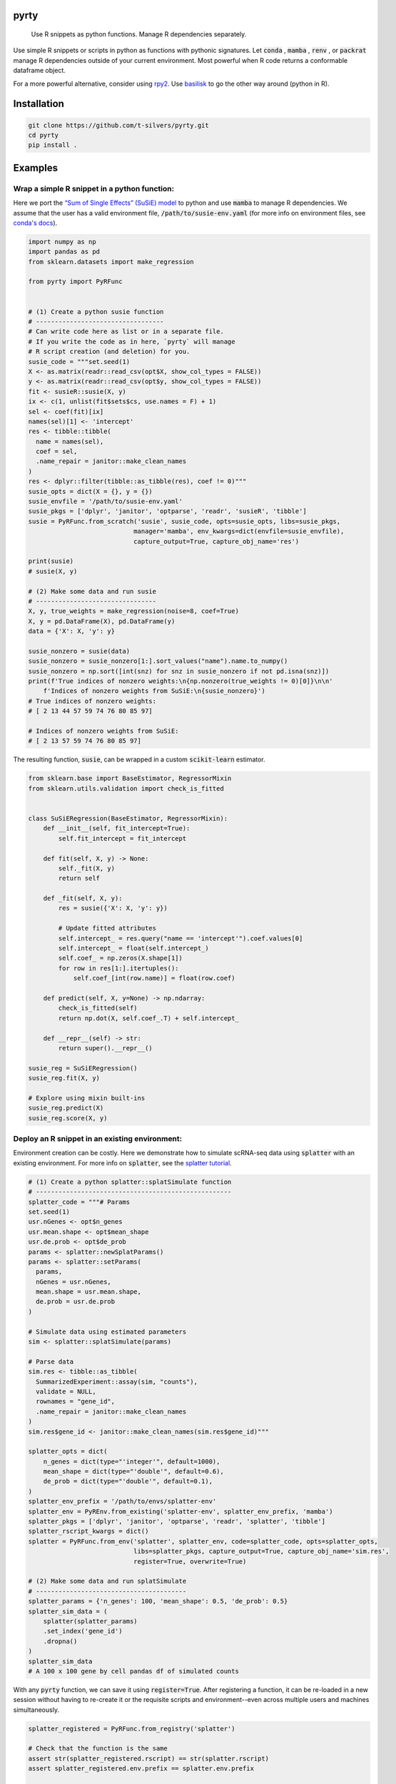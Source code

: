 .. image:: https://img.shields.io/badge/-PyScaffold-005CA0?logo=pyscaffold
    :alt: Project generated with PyScaffold
    :target: https://pyscaffold.org/

=====
pyrty
=====


    Use R snippets as python functions. Manage R dependencies separately.


Use simple R snippets or scripts in python as functions with pythonic signatures. Let :code:`conda` , :code:`mamba` , :code:`renv` , or :code:`packrat` manage R dependencies outside of your current environment. Most powerful when R code returns a conformable dataframe object.

For a more powerful alternative, consider using `rpy2`_. Use `basilisk`_ to go the other way around (python in R).

.. _rpy2: https://rpy2.github.io/doc/latest/html/index.html
.. _basilisk: https://www.bioconductor.org/packages/release/bioc/html/basilisk.html


=================
Installation
=================

.. code-block:: bash

    git clone https://github.com/t-silvers/pyrty.git
    cd pyrty
    pip install .

==========
Examples
==========

Wrap a simple R snippet in a python function:
================================================

Here we port the `“Sum of Single Effects” (SuSiE) model`_ to python and use :code:`mamba` to manage R dependencies. We assume that the user has a valid environment file, :code:`/path/to/susie-env.yaml` (for more info on environment files, see `conda's docs`_).

.. code-block:: python

    import numpy as np
    import pandas as pd
    from sklearn.datasets import make_regression

    from pyrty import PyRFunc


    # (1) Create a python susie function
    # ----------------------------------
    # Can write code here as list or in a separate file.
    # If you write the code as in here, `pyrty` will manage
    # R script creation (and deletion) for you.
    susie_code = """set.seed(1)
    X <- as.matrix(readr::read_csv(opt$X, show_col_types = FALSE))
    y <- as.matrix(readr::read_csv(opt$y, show_col_types = FALSE))
    fit <- susieR::susie(X, y)
    ix <- c(1, unlist(fit$sets$cs, use.names = F) + 1)
    sel <- coef(fit)[ix]
    names(sel)[1] <- 'intercept'
    res <- tibble::tibble(
      name = names(sel),
      coef = sel,
      .name_repair = janitor::make_clean_names
    )
    res <- dplyr::filter(tibble::as_tibble(res), coef != 0)"""
    susie_opts = dict(X = {}, y = {})
    susie_envfile = '/path/to/susie-env.yaml'
    susie_pkgs = ['dplyr', 'janitor', 'optparse', 'readr', 'susieR', 'tibble']
    susie = PyRFunc.from_scratch('susie', susie_code, opts=susie_opts, libs=susie_pkgs,
                                manager='mamba', env_kwargs=dict(envfile=susie_envfile),
                                capture_output=True, capture_obj_name='res')

    print(susie)
    # susie(X, y)

    # (2) Make some data and run susie
    # --------------------------------
    X, y, true_weights = make_regression(noise=8, coef=True)
    X, y = pd.DataFrame(X), pd.DataFrame(y)
    data = {'X': X, 'y': y}

    susie_nonzero = susie(data)
    susie_nonzero = susie_nonzero[1:].sort_values("name").name.to_numpy()
    susie_nonzero = np.sort([int(snz) for snz in susie_nonzero if not pd.isna(snz)])
    print(f'True indices of nonzero weights:\n{np.nonzero(true_weights != 0)[0]}\n\n'
        f'Indices of nonzero weights from SuSiE:\n{susie_nonzero}')
    # True indices of nonzero weights:
    # [ 2 13 44 57 59 74 76 80 85 97]

    # Indices of nonzero weights from SuSiE:
    # [ 2 13 57 59 74 76 80 85 97]

The resulting function, :code:`susie`, can be wrapped in a custom :code:`scikit-learn` estimator.

.. code-block:: python

    from sklearn.base import BaseEstimator, RegressorMixin
    from sklearn.utils.validation import check_is_fitted


    class SuSiERegression(BaseEstimator, RegressorMixin):
        def __init__(self, fit_intercept=True):
            self.fit_intercept = fit_intercept

        def fit(self, X, y) -> None:
            self._fit(X, y)
            return self

        def _fit(self, X, y):
            res = susie({'X': X, 'y': y})
            
            # Update fitted attributes
            self.intercept_ = res.query("name == 'intercept'").coef.values[0]
            self.intercept_ = float(self.intercept_)
            self.coef_ = np.zeros(X.shape[1])
            for row in res[1:].itertuples():
                self.coef_[int(row.name)] = float(row.coef)
            
        def predict(self, X, y=None) -> np.ndarray:
            check_is_fitted(self)
            return np.dot(X, self.coef_.T) + self.intercept_

        def __repr__(self) -> str:
            return super().__repr__()

    susie_reg = SuSiERegression()
    susie_reg.fit(X, y)

    # Explore using mixin built-ins
    susie_reg.predict(X)
    susie_reg.score(X, y)


Deploy an R snippet in an existing environment:
=====================================================

Environment creation can be costly. Here we demonstrate how to simulate scRNA-seq data using :code:`splatter` with an existing environment. For more info on :code:`splatter`, see the `splatter tutorial`_.

.. code-block:: python

    # (1) Create a python splatter::splatSimulate function
    # ----------------------------------------------------
    splatter_code = """# Params
    set.seed(1)
    usr.nGenes <- opt$n_genes
    usr.mean.shape <- opt$mean_shape
    usr.de.prob <- opt$de_prob
    params <- splatter::newSplatParams()
    params <- splatter::setParams(
      params,
      nGenes = usr.nGenes,
      mean.shape = usr.mean.shape,
      de.prob = usr.de.prob
    )

    # Simulate data using estimated parameters
    sim <- splatter::splatSimulate(params)

    # Parse data
    sim.res <- tibble::as_tibble(
      SummarizedExperiment::assay(sim, "counts"),
      validate = NULL,
      rownames = "gene_id",
      .name_repair = janitor::make_clean_names
    )
    sim.res$gene_id <- janitor::make_clean_names(sim.res$gene_id)"""

    splatter_opts = dict(
        n_genes = dict(type="'integer'", default=1000),
        mean_shape = dict(type="'double'", default=0.6),
        de_prob = dict(type="'double'", default=0.1),
    )
    splatter_env_prefix = '/path/to/envs/splatter-env'
    splatter_env = PyREnv.from_existing('splatter-env', splatter_env_prefix, 'mamba')
    splatter_pkgs = ['dplyr', 'janitor', 'optparse', 'readr', 'splatter', 'tibble']
    splatter_rscript_kwargs = dict()
    splatter = PyRFunc.from_env('splatter', splatter_env, code=splatter_code, opts=splatter_opts,
                                libs=splatter_pkgs, capture_output=True, capture_obj_name='sim.res',
                                register=True, overwrite=True)

    # (2) Make some data and run splatSimulate
    # ----------------------------------------
    splatter_params = {'n_genes': 100, 'mean_shape': 0.5, 'de_prob': 0.5}
    splatter_sim_data = (
        splatter(splatter_params)
        .set_index('gene_id')
        .dropna()
    )
    splatter_sim_data
    # A 100 x 100 gene by cell pandas df of simulated counts


With any :code:`pyrty` function, we can save it using :code:`register=True`. After registering a function, it can be re-loaded in a new session without having to re-create it or the requisite scripts and environment--even across multiple users and machines simultaneously.

.. code-block:: python

    splatter_registered = PyRFunc.from_registry('splatter')

    # Check that the function is the same
    assert str(splatter_registered.rscript) == str(splatter.rscript)
    assert splatter_registered.env.prefix == splatter.env.prefix

    # Run the function as usual
    splatter_sim_data = splatter_registered(splatter_params)
    splatter_sim_data
    # A 100 x 100 gene by cell pandas df of simulated counts


Run an R script from python:
===================================

The utility function :code:`run_rscript()` is a very lightweight wrapper for running an R script and (optionally) capturing its output:

.. code-block:: python

    from pathlib import Path
    from tempfile import NamedTemporaryFile

    from pyrty.utils import run_rscript

    # Create a temporary R script or use an existing one
    rscript_code = """# Keep stdout clean
    options(warn=-1)
    suppressPackageStartupMessages(library(optparse))
    suppressPackageStartupMessages(library(tidyverse))
    option_list <- list(make_option('--c', type = 'double'))
    opt <- parse_args(OptionParser(option_list=option_list))

    # Create a dataframe and write to stdout
    a <- 1:5
    df <- tibble::tibble(a, b = a * 2, c = opt$c)
    try(writeLines(readr::format_csv(df), stdout()), silent=TRUE)"""

    with NamedTemporaryFile('w+') as rscript:
        rscript_path = Path(rscript.name)
        rscript_path.write_text(rscript_code)
        df = run_rscript(f'mamba run -n sandbox Rscript {str(rscript_path)} --c 1', capture_output=True, capture_type='df')
        
    print(df)
    # 0  a   b  c
    # 1  1   2  1
    # 2  2   4  1
    # 3  3   6  1
    # 4  4   8  1
    # 5  5  10  1

=====
Notes
=====

:code:`pyrty` was developed for personal use in a single-user environment. This is a pre-alpha release and many limitations aren't documented. The API is subject to change. Feel free to report any issues on the issue tracker. :code:`pyrty` is only tested on Linux and MacOS.

Note that :code:`pyrty` utilizes :code:`conda` /:code:`mamba` /:code:`packrat` /:code:`renv` environment creation, and it will create environments and files liberally, without much warning. This behavior is not desirable for most users.

Source was packaged using :code:`PyScaffold`. Lots of boilerplate code was generated by :code:`PyScaffold` and is not documented or relevant here.


.. _“Sum of Single Effects” (SuSiE) model: https://stephenslab.github.io/susieR/index.html
.. _conda's docs: https://docs.conda.io/projects/conda/en/latest/user-guide/tasks/manage-environments.html#creating-an-environment-from-an-environment-yml-file
.. _splatter tutorial: https://bioconductor.org/packages/release/bioc/vignettes/splatter/inst/doc/splatter.html#4_The_SplatParams_object